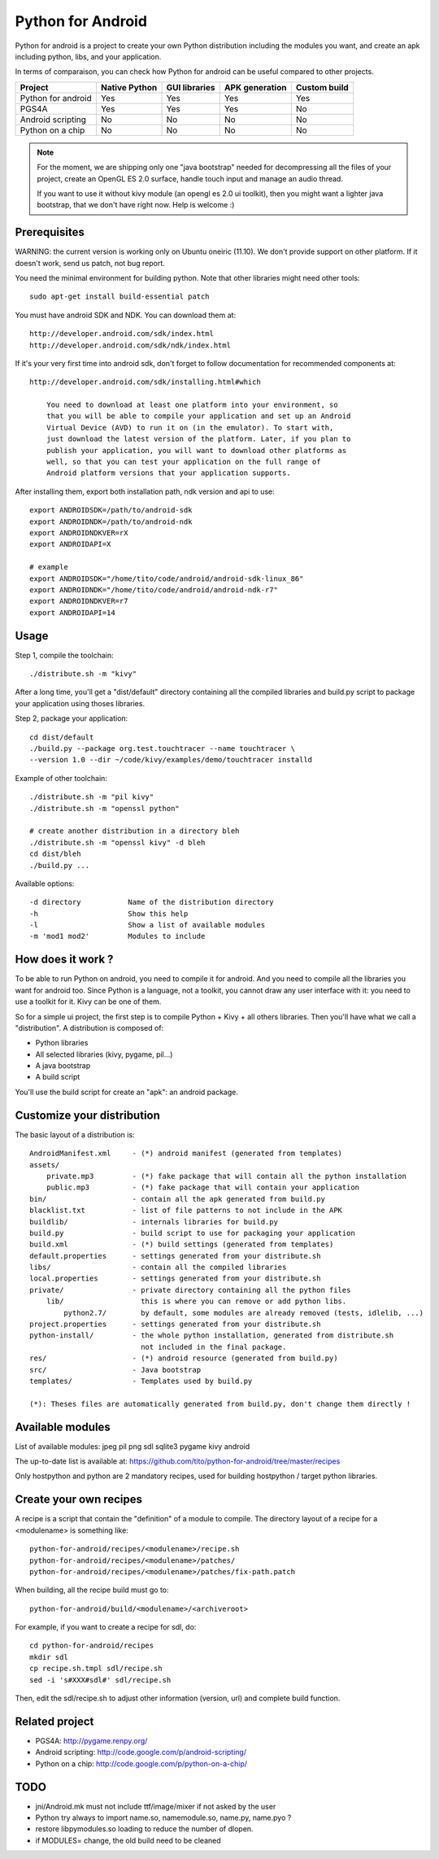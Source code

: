 Python for Android
==================

Python for android is a project to create your own Python distribution
including the modules you want, and create an apk including python, libs, and
your application.

In terms of comparaison, you can check how Python for android can be useful
compared to other projects.

+--------------------+---------------+---------------+----------------+--------------+
| Project            | Native Python | GUI libraries | APK generation | Custom build |
+====================+===============+===============+================+==============+
| Python for android | Yes           | Yes           | Yes            | Yes          |
+--------------------+---------------+---------------+----------------+--------------+
| PGS4A              | Yes           | Yes           | Yes            | No           |
+--------------------+---------------+---------------+----------------+--------------+
| Android scripting  | No            | No            | No             | No           |
+--------------------+---------------+---------------+----------------+--------------+
| Python on a chip   | No            | No            | No             | No           |
+--------------------+---------------+---------------+----------------+--------------+

.. note::

    For the moment, we are shipping only one "java bootstrap" needed for
    decompressing all the files of your project, create an OpenGL ES 2.0
    surface, handle touch input and manage an audio thread.

    If you want to use it without kivy module (an opengl es 2.0 ui toolkit),
    then you might want a lighter java bootstrap, that we don't have right now.
    Help is welcome :)


Prerequisites
-------------

WARNING: the current version is working only on Ubuntu oneiric (11.10). We
don't provide support on other platform. If it doesn't work, send us patch, not
bug report.

You need the minimal environment for building python. Note that other libraries
might need other tools::

    sudo apt-get install build-essential patch

You must have android SDK and NDK. You can download them at::

    http://developer.android.com/sdk/index.html
    http://developer.android.com/sdk/ndk/index.html

If it's your very first time into android sdk, don't forget to follow
documentation for recommended components at::

    http://developer.android.com/sdk/installing.html#which

        You need to download at least one platform into your environment, so
        that you will be able to compile your application and set up an Android
        Virtual Device (AVD) to run it on (in the emulator). To start with,
        just download the latest version of the platform. Later, if you plan to
        publish your application, you will want to download other platforms as
        well, so that you can test your application on the full range of
        Android platform versions that your application supports.

After installing them, export both installation path, ndk version and api to use::

    export ANDROIDSDK=/path/to/android-sdk
    export ANDROIDNDK=/path/to/android-ndk
    export ANDROIDNDKVER=rX
    export ANDROIDAPI=X

    # example
    export ANDROIDSDK="/home/tito/code/android/android-sdk-linux_86"
    export ANDROIDNDK="/home/tito/code/android/android-ndk-r7"
    export ANDROIDNDKVER=r7
    export ANDROIDAPI=14


Usage
-----

Step 1, compile the toolchain::

    ./distribute.sh -m "kivy"

After a long time, you'll get a "dist/default" directory containing all the compiled
libraries and build.py script to package your application using thoses
libraries.

Step 2, package your application::

    cd dist/default
    ./build.py --package org.test.touchtracer --name touchtracer \
    --version 1.0 --dir ~/code/kivy/examples/demo/touchtracer installd

Example of other toolchain::

    ./distribute.sh -m "pil kivy"
    ./distribute.sh -m "openssl python"

    # create another distribution in a directory bleh
    ./distribute.sh -m "openssl kivy" -d bleh
    cd dist/bleh
    ./build.py ...

Available options::

    -d directory           Name of the distribution directory
    -h                     Show this help
    -l                     Show a list of available modules
    -m 'mod1 mod2'         Modules to include

How does it work ?
------------------

To be able to run Python on android, you need to compile it for android. And
you need to compile all the libraries you want for android too.
Since Python is a language, not a toolkit, you cannot draw any user interface
with it: you need to use a toolkit for it. Kivy can be one of them.

So for a simple ui project, the first step is to compile Python + Kivy + all
others libraries. Then you'll have what we call a "distribution".
A distribution is composed of:

- Python libraries
- All selected libraries (kivy, pygame, pil...)
- A java bootstrap
- A build script

You'll use the build script for create an "apk": an android package.


Customize your distribution
---------------------------

The basic layout of a distribution is::

    AndroidManifest.xml     - (*) android manifest (generated from templates)
    assets/
        private.mp3         - (*) fake package that will contain all the python installation
        public.mp3          - (*) fake package that will contain your application
    bin/                    - contain all the apk generated from build.py
    blacklist.txt           - list of file patterns to not include in the APK
    buildlib/               - internals libraries for build.py
    build.py                - build script to use for packaging your application
    build.xml               - (*) build settings (generated from templates)
    default.properties      - settings generated from your distribute.sh
    libs/                   - contain all the compiled libraries
    local.properties        - settings generated from your distribute.sh
    private/                - private directory containing all the python files
        lib/                  this is where you can remove or add python libs.
            python2.7/        by default, some modules are already removed (tests, idlelib, ...)
    project.properties      - settings generated from your distribute.sh
    python-install/         - the whole python installation, generated from distribute.sh
                              not included in the final package.
    res/                    - (*) android resource (generated from build.py)
    src/                    - Java bootstrap
    templates/              - Templates used by build.py

    (*): Theses files are automatically generated from build.py, don't change them directly !


Available modules
-----------------

List of available modules: jpeg pil png sdl sqlite3 pygame kivy android

The up-to-date list is available at:
https://github.com/tito/python-for-android/tree/master/recipes

Only hostpython and python are 2 mandatory recipes, used for building
hostpython / target python libraries.


Create your own recipes
-----------------------

A recipe is a script that contain the "definition" of a module to compile.
The directory layout of a recipe for a <modulename> is something like::

    python-for-android/recipes/<modulename>/recipe.sh
    python-for-android/recipes/<modulename>/patches/
    python-for-android/recipes/<modulename>/patches/fix-path.patch

When building, all the recipe build must go to::

    python-for-android/build/<modulename>/<archiveroot>

For example, if you want to create a recipe for sdl, do::

    cd python-for-android/recipes
    mkdir sdl
    cp recipe.sh.tmpl sdl/recipe.sh
    sed -i 's#XXX#sdl#' sdl/recipe.sh

Then, edit the sdl/recipe.sh to adjust other information (version, url) and
complete build function.


Related project
---------------

- PGS4A: http://pygame.renpy.org/
- Android scripting: http://code.google.com/p/android-scripting/
- Python on a chip: http://code.google.com/p/python-on-a-chip/


TODO
----

- jni/Android.mk must not include ttf/image/mixer if not asked by the user
- Python try always to import name.so, namemodule.so, name.py, name.pyo ?
- restore libpymodules.so loading to reduce the number of dlopen.
- if MODULES= change, the old build need to be cleaned
